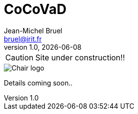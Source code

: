 = CoCoVaD
Jean-Michel Bruel <bruel@irit.fr>
v1.0, {localdate}
:myinitials: JMB
:icons: font
:xrefstyle: short
// short full basic
:experimental:

//include::ROOT:page$definitions.adoc[]

CAUTION: Site under construction!! 

image::cocovad.png[Chair logo]

Details coming soon..